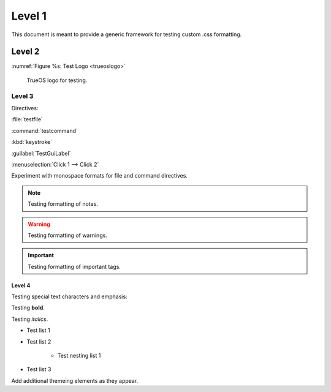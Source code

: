 Level 1
*******

This document is meant to provide a generic framework for
testing custom .css formatting.

Level 2
=======

:numref:`Figure %s: Test Logo <trueoslogo>`

 TrueOS logo for testing.

.. _trueoslogo:

.. figure:: images/trueoslogo.png
   :scale: 100%

Level 3
---------

Directives:

:file:`testfile`

:command:`testcommand`

:kbd:`keystroke`

:guilabel:`TestGuiLabel`

:menuselection:`Click 1 --> Click 2`

Experiment with monospace formats for file and command
directives.

.. note:: Testing formatting of notes.

.. warning:: Testing formatting of warnings.

.. important:: Testing formatting of important tags.

Level 4
^^^^^^^

Testing special text characters and emphasis:

Testing **bold**.

Testing *italics*.

* Test list 1
* Test list 2
   
   * Test nesting list 1

* Test list 3

Add additional themeing elements as they appear.
